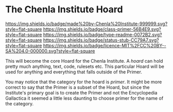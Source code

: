 #   -*- mode: org; fill-column: 60 -*-
#+STARTUP: showall

* The Chenla Institute Hoard
  :PROPERTIES:
  :CUSTOM_ID: 
  :Name:      /home/deerpig/proj/chenla/hoard/README.org
  :Created:   2017-06-22T11:28@Prek Leap (11.642600N-104.919210W)
  :ID:        9f2c02a7-7609-4c7c-9c2e-018e82799c27
  :VER:       551377799.625587555
  :GEO:       48P-491193-1287029-15
  :BXID:      proj:QVP1-0725
  :Class:     primer
  :Type:      readme
  :Status:    stub
  :Licence:   MIT/CC BY-SA 4.0
  :END:

[[https://img.shields.io/badge/made%20by-Chenla%20Institute-999999.svg?style=flat-square]]
[[https://img.shields.io/badge/class-primer-56B4E9.svg?style=flat-square]]
[[https://img.shields.io/badge/type-readme-0072B2.svg?style=flat-square]]
[[https://img.shields.io/badge/status-stub-CC79A7.svg?style=flat-square]]
[[https://img.shields.io/badge/licence-MIT%2FCC%20BY--SA%204.0-000000.svg?style=flat-square]]

This will become the core Hoard for the Chenla Institute.  A /hoard/
can hold pretty much anything, text, code, rulesets etc.  This
particular Hoard will be used for anything and everything that falls
outside of the Primer.

You may notice that the category for the hoard is /primer/.  It might
be more correct to say that the Primer is a subset of the Hoard, but
since the Institute's primary goal is to create the Primer and not the
Encyclopedia Gallactica it seemed a little less daunting to choose
primer for the name of the category.
